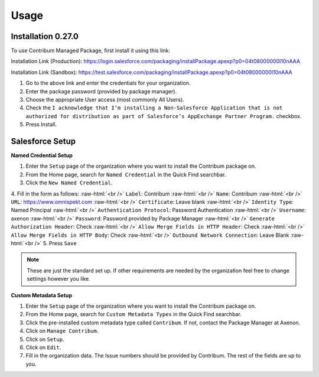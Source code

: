 Usage
=====

.. _Setup:

Installation 0.27.0
------------

To use Contribum Managed Package, first install it using this link:

Installation Link (Production): https://login.salesforce.com/packaging/installPackage.apexp?p0=04t08000000l10nAAA

Installation Link (Sandbox): https://test.salesforce.com/packaging/installPackage.apexp?p0=04t08000000l10nAAA


1. Go to the above link and enter the credentials for your organization.
2. Enter the package password (provided by package manager).
3. Choose the appropriate User access (most commonly All Users).
4. Check the ``I acknowledge that I’m installing a Non-Salesforce Application that is not authorized for distribution as part of Salesforce’s AppExchange Partner Program.`` checkbox.
5. Press Install.

Salesforce Setup
----------------
.. role:: raw-html(raw)
    :format: html
**Named Credential Setup**

1. Enter the ``Setup`` page of the organization where you want to install the Contribum package on.
2. From the Home page, search for ``Named Credential`` in the Quick Find searchbar.
3. Click the ``New Named Credential``.
4. Fill in the form as follows:
:raw-html:`<br />`
``Label``: Contribum
:raw-html:`<br />`
``Name``: Contribum
:raw-html:`<br />`
``URL``: https://www.omnispekt.com
:raw-html:`<br />`
``Certificate``: Leave blank
:raw-html:`<br />`
``Identity Type``: Named Principal
:raw-html:`<br />`
``Authentication Protocol``: Password Authentication
:raw-html:`<br />`
``Username``: axenon
:raw-html:`<br />`
``Password``: Password provided by Package Manager
:raw-html:`<br />`
``Generate Authorization Header``: Check
:raw-html:`<br />`
``Allow Merge Fields in HTTP Header``: Check
:raw-html:`<br />`
``Allow Merge Fields in HTTP Body``: Check
:raw-html:`<br />`
``Outbound Network Connection``: Leave Blank
:raw-html:`<br />`
5. Press ``Save``

.. note::
   These are just the standard set up. If other requirements are needed by the organization feel free to change settings however you like.

**Custom Metadata Setup**

1. Enter the ``Setup`` page of the organization where you want to install the Contribum package on.
2. From the Home page, search for ``Custom Metadata Types`` in the Quick Find searchbar.
3. Click the pre-installed custom metadata type called ``Contribum``. If not, contact the Package Manager at Axenon.
4. Click on ``Manage Contribum``.
5. Click on ``Setup``.
6. Click on ``Edit``.
7. Fill in the organization data. The Issue numbers should be provided by Contribum. The rest of the fields are up to you.




